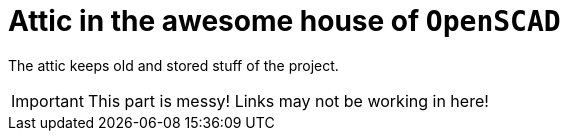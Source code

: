 = Attic in the awesome house of `OpenSCAD`

The attic keeps old and stored stuff of the project.

IMPORTANT: This part is messy! Links may not be working in here!

